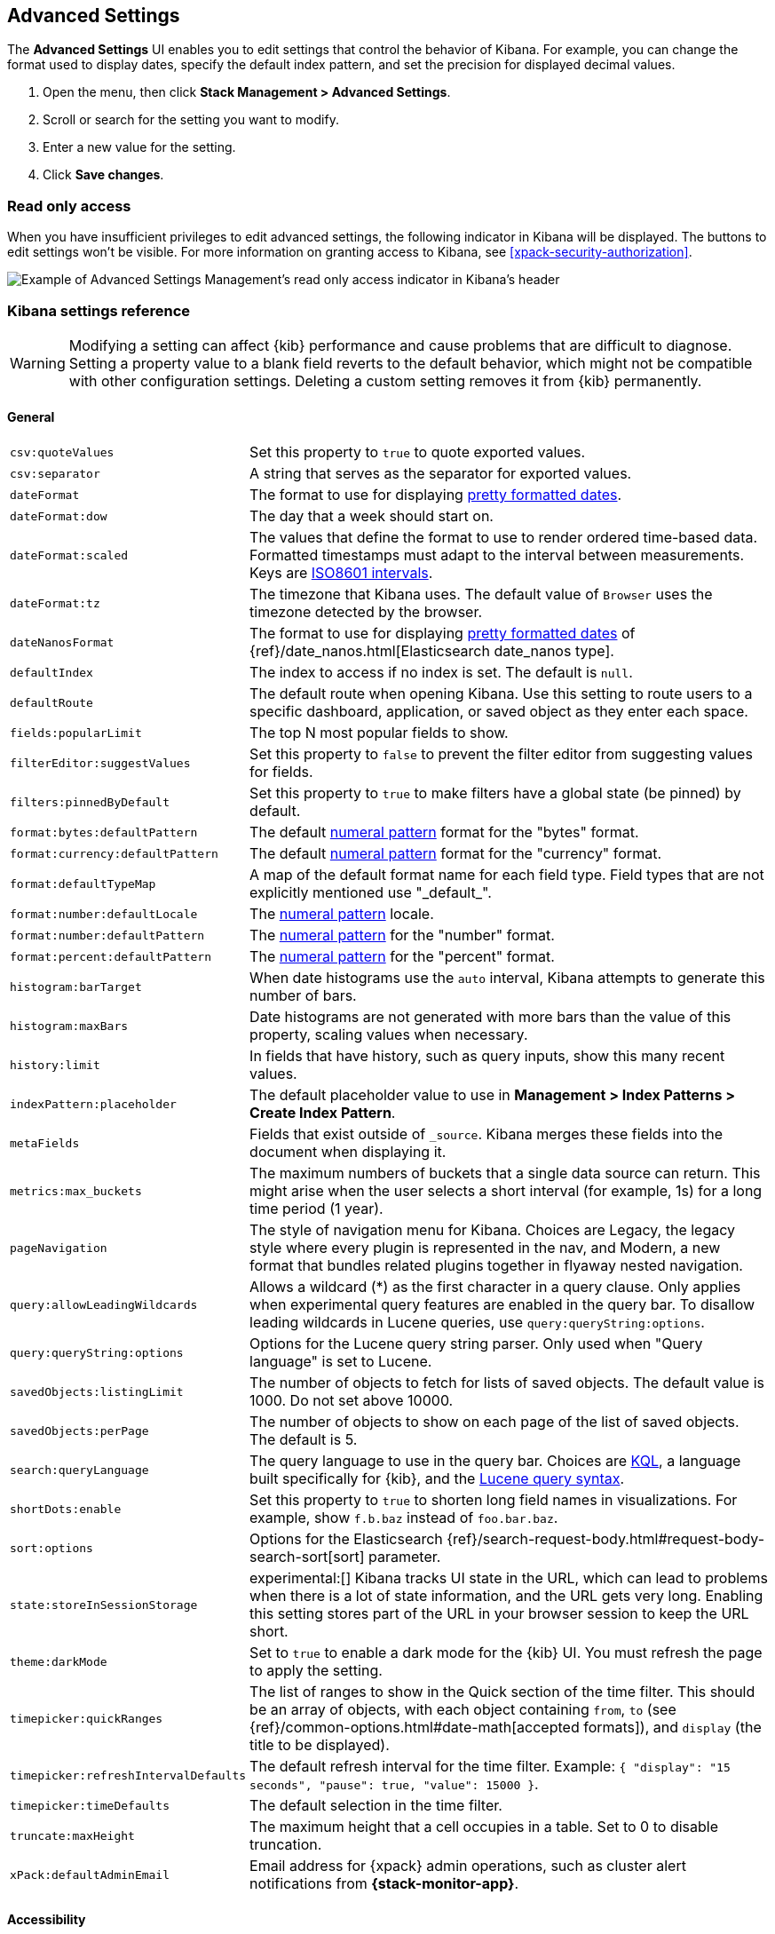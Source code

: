 [[advanced-options]]
== Advanced Settings

The *Advanced Settings* UI enables you to edit settings that control the
behavior of Kibana. For example, you can change the format used to display dates,
specify the default index pattern, and set the precision for displayed decimal
values.

. Open the menu, then click *Stack Management > Advanced Settings*.
. Scroll or search for the setting you want to modify.
. Enter a new value for the setting.
. Click *Save changes*.


[float]
[[settings-read-only-access]]
=== [xpack]#Read only access#
When you have insufficient privileges to edit advanced settings, the following
indicator in Kibana will be displayed. The buttons to edit settings won't be
visible. For more information on granting access to Kibana, see
<<xpack-security-authorization>>.

[role="screenshot"]
image::images/settings-read-only-badge.png[Example of Advanced Settings Management's read only access indicator in Kibana's header]

[float]
[[kibana-settings-reference]]
=== Kibana settings reference

WARNING: Modifying a setting can affect {kib} performance and cause problems
that are difficult to diagnose. Setting a property value to a blank field
reverts to the default behavior, which might not be compatible with other
configuration settings. Deleting a custom setting removes it from {kib}
permanently.


[float]
[[kibana-general-settings]]
==== General

[horizontal]
[[csv-quotevalues]]`csv:quoteValues`::
Set this property to `true` to quote exported values.

[[csv-separator]]`csv:separator`::
A string that serves as the separator for exported values.

[[dateformat]]`dateFormat`::
The format to use for displaying
https://momentjs.com/docs/#/displaying/format/[pretty formatted dates].

[[dateformat-dow]]`dateFormat:dow`::
The day that a week should start on.

[[dateformat-scaled]]`dateFormat:scaled`::
The values that define the format to use to render ordered time-based data.
Formatted timestamps must adapt to the interval between measurements. Keys are
http://en.wikipedia.org/wiki/ISO_8601#Time_intervals[ISO8601 intervals].

[[dateformat-tz]]`dateFormat:tz`::
The timezone that Kibana uses. The default value of `Browser` uses the timezone
detected by the browser.

[[datenanosformat]]`dateNanosFormat`::
The format to use for displaying
https://momentjs.com/docs/#/displaying/format/[pretty formatted dates] of
{ref}/date_nanos.html[Elasticsearch date_nanos type].

[[defaultindex]]`defaultIndex`::
The index to access if no index is set. The default is `null`.

[[defaultroute]]`defaultRoute`::
The default route when opening Kibana. Use this setting to route users to a
specific dashboard, application, or saved object as they enter each space.

[[fields-popularlimit]]`fields:popularLimit`::
The top N most popular fields to show.

[[filtereditor-suggestvalues]]`filterEditor:suggestValues`::
Set this property to `false` to prevent the filter editor from suggesting values
for fields.

[[filters-pinnedbydefault]]`filters:pinnedByDefault`::
Set this property to `true` to make filters have a global state (be pinned) by
default.

[[format-bytes-defaultpattern]]`format:bytes:defaultPattern`::
The default <<numeral, numeral pattern>> format for the "bytes" format.

[[format-currency-defaultpattern]]`format:currency:defaultPattern`::
The default <<numeral, numeral pattern>> format for the "currency" format.

[[format-defaulttypemap]]`format:defaultTypeMap`::
A map of the default format name for each field type. Field types that are not
explicitly mentioned use "\_default_".

[[format-number-defaultlocale]]`format:number:defaultLocale`::
The <<numeral, numeral pattern>> locale.

[[format-number-defaultpattern]]`format:number:defaultPattern`::
The <<numeral, numeral pattern>> for the "number" format.

[[format-percent-defaultpattern]]`format:percent:defaultPattern`::
The <<numeral, numeral pattern>> for the "percent" format.

[[histogram-bartarget]]`histogram:barTarget`::
When date histograms use the `auto` interval, Kibana attempts to generate this
number of bars.

[[histogram-maxbars]]`histogram:maxBars`::
Date histograms are not generated with more bars than the value of this property,
scaling values when necessary.

[[history-limit]]`history:limit`::
In fields that have history, such as query inputs, show this many recent values.

[[indexpattern-placeholder]]`indexPattern:placeholder`::
The default placeholder value to use in
*Management > Index Patterns > Create Index Pattern*.

[[metafields]]`metaFields`::
Fields that exist outside of `_source`. Kibana merges these fields into the
document when displaying it.

[[metrics-maxbuckets]]`metrics:max_buckets`::
The maximum numbers of buckets that a single data source can return. This might
arise when the user selects a short interval (for example, 1s) for a long time
period (1 year).

[[pagenavigation]]`pageNavigation`::
The style of navigation menu for Kibana. Choices are Legacy, the legacy style
where every plugin is represented in the nav, and Modern, a new format that
bundles related plugins together in flyaway nested navigation.

[[query-allowleadingwildcards]]`query:allowLeadingWildcards`::
Allows a wildcard (*) as the first character in a query clause. Only applies
when experimental query features are enabled in the query bar. To disallow
leading wildcards in Lucene queries, use `query:queryString:options`.

[[query-querystring-options]]`query:queryString:options`::
Options for the Lucene query string parser. Only used when "Query language" is
set to Lucene.

[[savedobjects-listinglimit]]`savedObjects:listingLimit`::
The number of objects to fetch for lists of saved objects. The default value
is 1000. Do not set above 10000.

[[savedobjects-perpage]]`savedObjects:perPage`::
The number of objects to show on each page of the list of saved objects. The
default is 5.

[[search-querylanguage]]`search:queryLanguage`::
The query language to use in the query bar. Choices are <<kuery-query, KQL>>, a
language built specifically for {kib}, and the
<<lucene-query, Lucene query syntax>>.

[[shortdots-enable]]`shortDots:enable`::
Set this property to `true` to shorten long field names in visualizations. For
example, show `f.b.baz` instead of `foo.bar.baz`.

[[sort-options]]`sort:options`:: Options for the Elasticsearch
{ref}/search-request-body.html#request-body-search-sort[sort] parameter.

[[state-storeinsessionstorage]]`state:storeInSessionStorage`::
experimental:[]
Kibana tracks UI state in the URL, which can lead to problems
when there is a lot of state information, and the URL gets very long. Enabling
this setting stores part of the URL in your browser session to keep the URL
short.

[[theme-darkmode]]`theme:darkMode`::
Set to `true` to enable a dark mode for the {kib} UI. You must refresh the page
to apply the setting.

[[timepicker-quickranges]]`timepicker:quickRanges`::
The list of ranges to show in the Quick section of the time filter. This should
be an array of objects, with each object containing `from`, `to` (see
{ref}/common-options.html#date-math[accepted formats]), and `display` (the title
to be displayed).

[[timepicker-refreshintervaldefaults]]`timepicker:refreshIntervalDefaults`::
The default refresh interval for the time filter. Example:
`{ "display": "15 seconds", "pause": true, "value": 15000 }`.

[[timepicker-timedefaults]]`timepicker:timeDefaults`::
The default selection in the time filter.

[[truncate-maxheight]]`truncate:maxHeight`::
The maximum height that a cell occupies in a table. Set to 0 to disable
truncation.

[[xpack-defaultadminemail]]`xPack:defaultAdminEmail`::
Email address for {xpack} admin operations, such as cluster alert notifications
from *{stack-monitor-app}*.


[float]
[[kibana-accessibility-settings]]
==== Accessibility

[horizontal]
[[accessibility-disableanimations]]`accessibility:disableAnimations`::
Turns off all unnecessary animations in the {kib} UI. Refresh the page to apply
the changes.

[float]
[[kibana-dashboard-settings]]
==== Dashboard

[horizontal]
[[xpackdashboardmode-roles]]`xpackDashboardMode:roles`::
**Deprecated. Use <<kibana-feature-privileges,feature privileges>> instead.**
The roles that belong to <<xpack-dashboard-only-mode, dashboard only mode>>.

[float]
[[kibana-discover-settings]]
==== Discover

[horizontal]
[[context-defaultsize]]`context:defaultSize`::
The number of surrounding entries to display in the context view. The default
value is 5.

[[context-step]]`context:step`::
The number by which to increment or decrement the context size. The default
value is 5.

[[context-tiebreakerfields]]`context:tieBreakerFields`::
A comma-separated list of fields to use for breaking a tie between documents
that have the same timestamp value. The first field that is present and sortable
in the current index pattern is used.

[[defaultcolumns]]`defaultColumns`::
The columns that appear by default on the *Discover* page. The default is
`_source`.

[[discover-aggs-terms-size]]`discover:aggs:terms:size`::
The number terms that are visualized when clicking the *Visualize* button in the
field drop down. The default is `20`.

[[discover-samplesize]]`discover:sampleSize`::
The number of rows to show in the *Discover* table.

[[discover-sort-defaultorder]]`discover:sort:defaultOrder`::
The default sort direction for time-based index patterns.

[[discover-searchonpageload]]`discover:searchOnPageLoad`::
Controls whether a search is executed when *Discover* first loads. This setting
does not have an effect when loading a saved search.

[[doctable-hidetimecolumn]]`doc_table:hideTimeColumn`::
Hides the "Time" column in *Discover* and in all saved searches on dashboards.

[[doctable-highlight]]`doc_table:highlight`::
Highlights results in *Discover* and saved searches on dashboards. Highlighting
slows requests when working on big documents.

[float]
[[kibana-ml-settings]]
==== Machine learning

[horizontal]
[[ml-anomalydetection-results-enabletimedefaults]]`ml:anomalyDetection:results:enableTimeDefaults`::
Use the default time filter in the *Single Metric Viewer* and
*Anomaly Explorer*. If this setting is disabled, the results for the full time
range are shown.

[[ml-anomalydetection-results-timedefaults]]`ml:anomalyDetection:results:timeDefaults`::
Sets the default time filter for viewing {anomaly-job} results. This setting
must contain `from` and `to` values (see
{ref}/common-options.html#date-math[accepted formats]). It is ignored unless
`ml:anomalyDetection:results:enableTimeDefaults` is enabled.

[[ml-filedatavisualizermaxfilesize]]`ml:fileDataVisualizerMaxFileSize`::
Sets the file size limit when importing data in the {data-viz}. The default
value is `100MB`. The highest supported value for this setting is `1GB`.


[float]
[[kibana-notification-settings]]
==== Notifications

[horizontal]
[[notifications-banner]]`notifications:banner`::
A custom banner intended for temporary notices to all users. Supports
https://help.github.com/en/articles/basic-writing-and-formatting-syntax[Markdown].

[[notifications-lifetime-banner]]`notifications:lifetime:banner`::
The duration, in milliseconds, for banner notification displays. The default
value is 3000000. Set this field to `Infinity` to disable banner notifications.

[[notificatios-lifetime-error]]`notifications:lifetime:error`::
The duration, in milliseconds, for error notification displays. The default
value is 300000. Set this field to `Infinity` to disable error notifications.

[[notifications-lifetime-info]]`notifications:lifetime:info`::
The duration, in milliseconds, for information notification displays. The
default value is 5000. Set this field to `Infinity` to disable information
notifications.

[[notifications-lifetime-warning]]`notifications:lifetime:warning`::
The duration, in milliseconds, for warning notification displays. The default
value is 10000. Set this field to `Infinity` to disable warning notifications.


[float]
[[kibana-reporting-settings]]
==== Reporting

[horizontal]
[[xpackreporting-custompdflogo]]`xpackReporting:customPdfLogo`::
A custom image to use in the footer of the PDF.


[float]
[[kibana-rollups-settings]]
==== Rollup

[horizontal]
[[rollups-enableindexpatterns]]`rollups:enableIndexPatterns`::
Enables the creation of index patterns that capture rollup indices, which in
turn enables visualizations based on rollup data. Refresh the page to apply the
changes.


[float]
[[kibana-search-settings]]
==== Search

[horizontal]
[[courier-batchsearches]]`courier:batchSearches`::
**Deprecated in 7.6. Starting in 8.0, this setting will be optimized internally.**
When disabled, dashboard panels will load individually, and search requests will
terminate when users navigate away or update the query. When enabled, dashboard
panels will load together when all of the data is loaded, and searches will not
terminate.

[[courier-customrequestpreference]]`courier:customRequestPreference`::
{ref}/search-request-body.html#request-body-search-preference[Request preference]
to use when `courier:setRequestPreference` is set to "custom".

[[courier-ignorefilteriffieldnotinindex]]`courier:ignoreFilterIfFieldNotInIndex`::
Skips filters that apply to fields that don't exist in the index for a
visualization. Useful when dashboards consist of visualizations from multiple
index patterns.

[[courier-maxconcurrentshardrequests]]`courier:maxConcurrentShardRequests`::
Controls the {ref}/search-multi-search.html[max_concurrent_shard_requests]
setting used for `_msearch` requests sent by {kib}. Set to 0 to disable this
config and use the {es} default.

[[courier-setrequestpreference]]`courier:setRequestPreference`::
Enables you to set which shards handle your search requests.
* *Session ID:* Restricts operations to execute all search requests on the same
shards. This has the benefit of reusing shard caches across requests.
* *Custom:* Allows you to define your own preference. Use
`courier:customRequestPreference` to customize your preference value.
* *None:* Do not set a preference. This might provide better performance
because requests can be spread across all shard copies. However, results might
be inconsistent because different shards might be in different refresh states.

[[search-includefrozen]]`search:includeFrozen`::
Includes {ref}/frozen-indices.html[frozen indices] in results. Searching through
frozen indices might increase the search time. This setting is off by default.
Users must opt-in to include frozen indices.

[[search-timeout]]`search:timeout`:: Change the maximum timeout for a search
session or set to 0 to disable the timeout and allow queries to run to
completion.

[float]
[[kibana-siem-settings]]
==== Security solution

[horizontal]
[[securitysolution-defaultanomalyscore]]`securitySolution:defaultAnomalyScore`::
The threshold above which {ml} job anomalies are displayed in the {security-app}.

[[securitysolution-defaultindex]]`securitySolution:defaultIndex`::
A comma-delimited list of {es} indices from which the {security-app} collects
events.

[[securitysolution-ipreputationlinks]]`securitySolution:ipReputationLinks`::
A JSON array containing links for verifying the reputation of an IP address. The
links are displayed on {security-guide}/network-page-overview.html[IP detail]
pages.

[[securitysolution-enablenewsfeed]]`securitySolution:enableNewsFeed`:: Enables
the security news feed on the Security *Overview* page.

[[securitysolution-newsfeedurl]]`securitySolution:newsFeedUrl`::
The URL from which the security news feed content is retrieved.

[[securitysolution-refreshintervaldefaults]]`securitySolution:refreshIntervalDefaults`::
The default refresh interval for the Security time filter, in milliseconds.

[[securitysolution-timedefaults]]`securitySolution:timeDefaults`::
The default period of time in the Security time filter.

[float]
[[kibana-timelion-settings]]
==== Timelion

[horizontal]
[[timelion-defaultcolumns]]`timelion:default_columns`::
The default number of columns to use on a Timelion sheet.

[[timelion-defaultrows]]`timelion:default_rows`::
The default number of rows to use on a Timelion sheet.

[[timelion-esdefaultindex]]`timelion:es.default_index`::
The default index when using the `.es()` query.

[[timelion-estimefield]]`timelion:es.timefield`::
The default field containing a timestamp when using the `.es()` query.

[[timelion-graphite-url]]`timelion:graphite.url`::
experimental:[]
Used with graphite queries, this is the URL of your graphite host
in the form https://www.hostedgraphite.com/UID/ACCESS_KEY/graphite. This URL can
be selected from an allow-list configured in the `kibana.yml` under
`timelion.graphiteUrls`.

[[timelion-maxbuckets]]`timelion:max_buckets`::
The maximum number of buckets a single data source can return. This value is
used for calculating automatic intervals in visualizations.

[[timelion-mininterval]]`timelion:min_interval`::
The smallest interval to calculate when using "auto".

[[timelion-quandlkey]]`timelion:quandl.key`::
experimental:[]
Used with quandl queries, this is your API key from
https://www.quandl.com/[www.quandl.com].

[[timelion-showtutorial]]`timelion:showTutorial`::
Shows the Timelion tutorial to users when they first open the Timelion app.

[[timelion-targetbuckets]]`timelion:target_buckets`::
Used for calculating automatic intervals in visualizations, this is the number
of buckets to try to represent.


[float]
[[kibana-visualization-settings]]
==== Visualization

[horizontal]
[[visualization-colormapping]]`visualization:colorMapping`::
Maps values to specified colors in visualizations.

[[visualization-dimmingopacity]]`visualization:dimmingOpacity`::
The opacity of the chart items that are dimmed when highlighting another element
of the chart. The lower this number, the more the highlighted element stands out.
This must be a number between 0 and 1.

[[visualization-regionmap-showwarnings]]`visualization:regionmap:showWarnings`::
Shows a warning in a region map when terms cannot be joined to a shape.

[[visualization-tilemap-wmsdefaults]]`visualization:tileMap:WMSdefaults`::
The default properties for the WMS map server support in the coordinate map.

[[visualization-tilemap-maxprecision]]`visualization:tileMap:maxPrecision`::
The maximum geoHash precision displayed on tile maps: 7 is high, 10 is very high,
and 12 is the maximum. See this
{ref}/search-aggregations-bucket-geohashgrid-aggregation.html#_cell_dimensions_at_the_equator[explanation of cell dimensions].

[[visualize-enablelabs]]`visualize:enableLabs`::
Enables users to create, view, and edit experimental visualizations. If disabled,
only visualizations that are considered production-ready are available to the
user.


[float]
[[kibana-telemetry-settings]]
==== Usage data

Helps improve the Elastic Stack by providing usage statistics for
basic features. This data will not be shared outside of Elastic.
